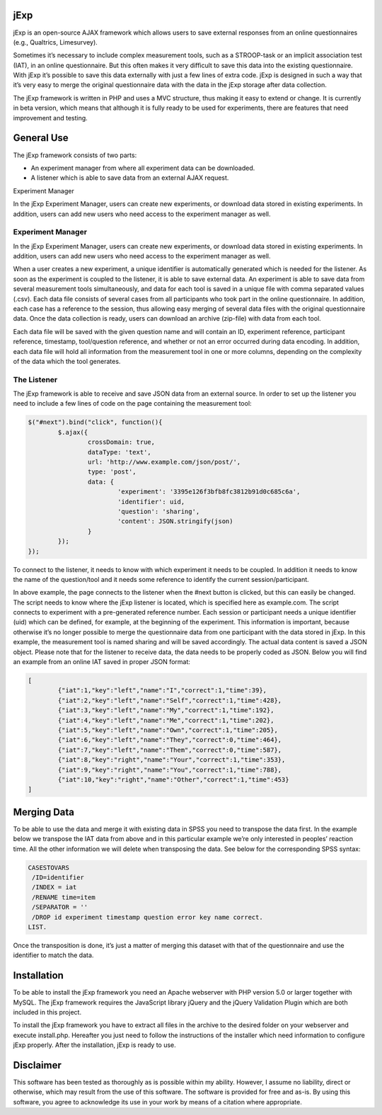 jExp
=========

jExp is an open-source AJAX framework which allows users to save external responses from an online questionnaires (e.g., Qualtrics, Limesurvey).

Sometimes it’s necessary to include complex measurement tools, such as a STROOP-task or an implicit association test (IAT), in an online questionnaire. But this often makes it very difficult to save this data into the existing questionnaire. With jExp it’s possible to save this data externally with just a few lines of extra code. jExp is designed in such a way that it’s very easy to merge the original questionnaire data with the data in the jExp storage after data collection.

The jExp framework is written in PHP and uses a MVC structure, thus making it easy to extend or change. It is currently in beta version, which means that although it is fully ready to be used for experiments, there are features that need improvement and testing.

General Use
============

The jExp framework consists of two parts:

* An experiment manager from where all experiment data can be downloaded.
* A listener which is able to save data from an external AJAX request.
Experiment Manager

In the jExp Experiment Manager, users can create new experiments, or download data stored in existing experiments. In addition, users can add new users who need access to the experiment manager as well.

Experiment Manager
------------------

In the jExp Experiment Manager, users can create new experiments, or download data stored in existing experiments. In addition, users can add new users who need access to the experiment manager as well.

When a user creates a new experiment, a unique identifier is automatically generated which is needed for the listener. As soon as the experiment is coupled to the listener, it is able to save external data. An experiment is able to save data from several measurement tools simultaneously, and data for each tool is saved in a unique file with comma separated values (.csv). Each data file consists of several cases from all participants who took part in the online questionnaire. In addition, each case has a reference to the session, thus allowing easy merging of several data files with the original questionnaire data. Once the data collection is ready, users can download an archive (zip-file) with data from each tool.

Each data file will be saved with the given question name and will contain an ID, experiment reference, participant reference, timestamp, tool/question reference, and whether or not an error occurred during data encoding. In addition, each data file will hold all information from the measurement tool in one or more columns, depending on the complexity of the data which the tool generates.

The Listener
------------

The jExp framework is able to receive and save JSON data from an external source. In order to set up the listener you need to include a few lines of code on the page containing the measurement tool:

.. code-block:: js 

	$("#next").bind("click", function(){
		$.ajax({
			crossDomain: true, 
			dataType: 'text',
			url: 'http://www.example.com/json/post/',
			type: 'post',
			data: {
				'experiment': '3395e126f3bfb8fc3812b91d0c685c6a', 
				'identifier': uid, 
				'question': 'sharing',
				'content': JSON.stringify(json)
			}
		});							
	});

To connect to the listener, it needs to know with which experiment it needs to be coupled. In addition it needs to know the name of the question/tool and it needs some reference to identify the current session/participant.

In above example, the page connects to the listener when the #next button is clicked, but this can easily be changed. The script needs to know where the jExp listener is located, which is specified here as example.com. The script connects to experiment with a pre-generated reference number. Each session or participant needs a unique identifier (uid) which can be defined, for example, at the beginning of the experiment. This information is important, because otherwise it’s no longer possible to merge the questionnaire data from one participant with the data stored in jExp. In this example, the measurement tool is named sharing and will be saved accordingly. The actual data content is saved a JSON object. Please note that for the listener to receive data, the data needs to be properly coded as JSON. Below you will find an example from an online IAT saved in proper JSON format:

.. code-block:: js 

	[
		{"iat":1,"key":"left","name":"I","correct":1,"time":39},
		{"iat":2,"key":"left","name":"Self","correct":1,"time":428},
		{"iat":3,"key":"left","name":"My","correct":1,"time":192},
		{"iat":4,"key":"left","name":"Me","correct":1,"time":202},
		{"iat":5,"key":"left","name":"Own","correct":1,"time":205},
		{"iat":6,"key":"left","name":"They","correct":0,"time":464},
		{"iat":7,"key":"left","name":"Them","correct":0,"time":587},
		{"iat":8,"key":"right","name":"Your","correct":1,"time":353},
		{"iat":9,"key":"right","name":"You","correct":1,"time":788},
		{"iat":10,"key":"right","name":"Other","correct":1,"time":453}
	]

Merging Data
============

To be able to use the data and merge it with existing data in SPSS you need to transpose the data first. In the example below we transpose the IAT data from above and in this particular example we’re only interested in peoples’ reaction time. All the other information we will delete when transposing the data. See below for the corresponding SPSS syntax:

.. code-block:: ncl 

	CASESTOVARS
	 /ID=identifier
	 /INDEX = iat
	 /RENAME time=item
	 /SEPARATOR = ''
	 /DROP id experiment timestamp question error key name correct.
	LIST.

Once the transposition is done, it’s just a matter of merging this dataset with that of the questionnaire and use the identifier to match the data.

Installation
============

To be able to install the jExp framework you need an Apache webserver with PHP version 5.0 or larger together with MySQL. The jExp framework requires the JavaScript library jQuery and the jQuery Validation Plugin which are both included in this project.

To install the jExp framework you have to extract all files in the archive to the desired folder on your webserver and execute install.php. Hereafter you just need to follow the instructions of the installer which need information to configure jExp properly. After the installation, jExp is ready to use.

Disclaimer
==========

This software has been tested as thoroughly as is possible within my ability. However, I assume no liability, direct or otherwise, which may result from the use of this software. The software is provided for free and as-is. By using this software, you agree to acknowledge its use in your work by means of a citation where appropriate.
